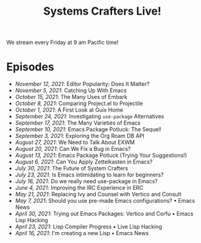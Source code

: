 #+title: Systems Crafters Live!

We stream every Friday at 9 am Pacific time!

* Episodes

- [[november-12-2021/][November 12, 2021]]: Editor Popularity: Does It Matter?
- [[november-5-2021/][November 5, 2021]]: Catching Up With Emacs
- [[october-15-2021/][October 15, 2021]]: The Many Uses of Embark
- [[october-08-2021/][October 8, 2021]]: Comparing Project.el to Projectile
- [[october-01-2021/][October 1, 2021]]: A First Look at Guix Home
- [[september-24-2021/][September 24, 2021]]: Investigating =use-package= Alternatives
- [[september-17-2021/][September 17, 2021]]: The Many Varieties of Emacs
- [[september-10-2021/][September 10, 2021]]: Emacs Package Potluck: The Sequel!
- [[september-03-2021/][September 3, 2021]]: Exploring the Org Roam DB API
- [[august-27-2021/][August 27, 2021]]: We Need to Talk About EXWM
- [[august-20-2021/][August 20, 2021]]: Can We Fix a Bug in Emacs?
- [[august-13-2021/][August 13, 2021]]: Emacs Package Potluck (Trying Your Suggestions!)
- [[august-06-2021/][August 6, 2021]]: Can You Apply Zettelkasten in Emacs?
- [[july-30-2021/][July 30, 2021]]: The Future of System Crafters
- [[july-23-2021/][July 23, 2021]]: Is Emacs intimidating to learn for beginners?
- [[july-16-2021/][July 16, 2021]]: Do we really need use-package in Emacs?
- [[june-04-2021/][June 4, 2021]]: Improving the IRC Experience in ERC
- [[may-21-2021/][May 21, 2021]]: Replacing Ivy and Counsel with Vertico and Consult
- [[may-07-2021/][May 7, 2021]]: Should you use pre-made Emacs configurations? • Emacs News
- [[april-30-2021/][April 30, 2021]]: Trying out Emacs Packages: Vertico and Corfu • Emacs Lisp Hacking
- [[april-23-2021/][April 23, 2021]]: Lisp Compiler Progress • Live Lisp Hacking
- [[april-16-2021/][April 16, 2021]]: I'm creating a new Lisp • Emacs News

